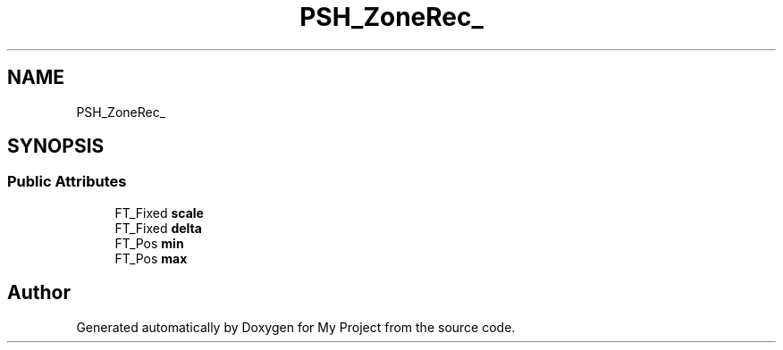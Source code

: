 .TH "PSH_ZoneRec_" 3 "Wed Feb 1 2023" "Version Version 0.0" "My Project" \" -*- nroff -*-
.ad l
.nh
.SH NAME
PSH_ZoneRec_
.SH SYNOPSIS
.br
.PP
.SS "Public Attributes"

.in +1c
.ti -1c
.RI "FT_Fixed \fBscale\fP"
.br
.ti -1c
.RI "FT_Fixed \fBdelta\fP"
.br
.ti -1c
.RI "FT_Pos \fBmin\fP"
.br
.ti -1c
.RI "FT_Pos \fBmax\fP"
.br
.in -1c

.SH "Author"
.PP 
Generated automatically by Doxygen for My Project from the source code\&.
